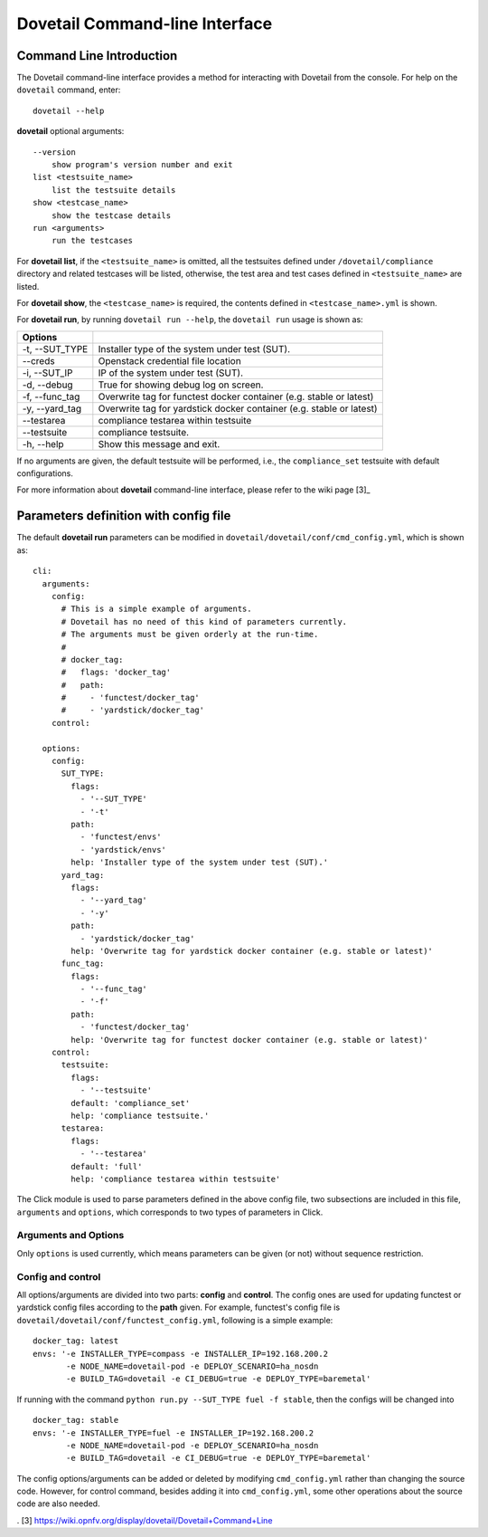 .. This work is licensed under a Creative Commons Attribution 4.0 International
.. License.
.. http://creativecommons.org/licenses/by/4.0
.. (c) OPNFV, Huawei Technologies Co.,Ltd and others.

================================
Dovetail Command-line Interface
================================


Command Line Introduction
==========================

The Dovetail command-line interface provides a method for interacting with
Dovetail from the console. For help on the ``dovetail`` command, enter:

::

  dovetail --help

**dovetail** optional arguments:

::

  --version
      show program's version number and exit
  list <testsuite_name>
      list the testsuite details
  show <testcase_name>
      show the testcase details
  run <arguments>
      run the testcases

For **dovetail list**, if the ``<testsuite_name>`` is omitted,
all the testsuites defined under ``/dovetail/compliance`` directory
and related testcases will be listed, otherwise,
the test area and test cases defined in ``<testsuite_name>`` are listed.

For **dovetail show**, the ``<testcase_name>`` is required, the contents defined
in ``<testcase_name>.yml`` is shown.

For **dovetail run**, by running ``dovetail run --help``, the ``dovetail run``
usage is shown as:

+------------------------+-----------------------------------------------------+
|Options                 |                                                     |
+========================+=====================================================+
| -t, --SUT_TYPE         |Installer type of the system under test (SUT).       |
+------------------------+-----------------------------------------------------+
| --creds                |Openstack credential file location                   |
+------------------------+-----------------------------------------------------+
| -i, --SUT_IP           |IP of the system under test (SUT).                   |
+------------------------+-----------------------------------------------------+
| -d, --debug            |True for showing debug log on screen.                |
+------------------------+-----------------------------------------------------+
| -f, --func_tag         |Overwrite tag for functest docker container (e.g.    |
|                        |stable or latest)                                    |
+------------------------+-----------------------------------------------------+
| -y, --yard_tag         |Overwrite tag for yardstick docker container (e.g.   |
|                        |stable or latest)                                    |
+------------------------+-----------------------------------------------------+
| --testarea             |compliance testarea within testsuite                 |
+------------------------+-----------------------------------------------------+
| --testsuite            |compliance testsuite.                                |
+------------------------+-----------------------------------------------------+
|  -h, --help            |Show this message and exit.                          |
+------------------------+-----------------------------------------------------+


If no arguments are given, the default testsuite will be performed, i.e., the ``compliance_set``
testsuite with default configurations.

For more information about **dovetail** command-line interface, please refer to the wiki page [3]_

Parameters definition with config file
======================================

The default **dovetail run** parameters can be modified in
``dovetail/dovetail/conf/cmd_config.yml``, which is shown as:

::

  cli:
    arguments:
      config:
        # This is a simple example of arguments.
        # Dovetail has no need of this kind of parameters currently.
        # The arguments must be given orderly at the run-time.
        #
        # docker_tag:
        #   flags: 'docker_tag'
        #   path:
        #     - 'functest/docker_tag'
        #     - 'yardstick/docker_tag'
      control:

    options:
      config:
        SUT_TYPE:
          flags:
            - '--SUT_TYPE'
            - '-t'
          path:
            - 'functest/envs'
            - 'yardstick/envs'
          help: 'Installer type of the system under test (SUT).'
        yard_tag:
          flags:
            - '--yard_tag'
            - '-y'
          path:
            - 'yardstick/docker_tag'
          help: 'Overwrite tag for yardstick docker container (e.g. stable or latest)'
        func_tag:
          flags:
            - '--func_tag'
            - '-f'
          path:
            - 'functest/docker_tag'
          help: 'Overwrite tag for functest docker container (e.g. stable or latest)'
      control:
        testsuite:
          flags:
            - '--testsuite'
          default: 'compliance_set'
          help: 'compliance testsuite.'
        testarea:
          flags:
            - '--testarea'
          default: 'full'
          help: 'compliance testarea within testsuite'

The Click module is used to parse parameters defined in the above config file,
two subsections are included in this file, ``arguments`` and ``options``,
which corresponds to two types of parameters in Click.

Arguments and Options
+++++++++++++++++++++
Only ``options`` is used currently, which means parameters can be given (or not) without
sequence restriction.

Config and control
++++++++++++++++++

All options/arguments are divided into two parts: **config** and **control**.
The config ones are used for updating functest or yardstick config files according
to the **path** given.  For example, functest's config file is
``dovetail/dovetail/conf/functest_config.yml``, following is a simple example:

::

  docker_tag: latest
  envs: '-e INSTALLER_TYPE=compass -e INSTALLER_IP=192.168.200.2
         -e NODE_NAME=dovetail-pod -e DEPLOY_SCENARIO=ha_nosdn
         -e BUILD_TAG=dovetail -e CI_DEBUG=true -e DEPLOY_TYPE=baremetal'

If running with the command ``python run.py --SUT_TYPE fuel -f stable``, then
the configs will be changed into

::

  docker_tag: stable
  envs: '-e INSTALLER_TYPE=fuel -e INSTALLER_IP=192.168.200.2
         -e NODE_NAME=dovetail-pod -e DEPLOY_SCENARIO=ha_nosdn
         -e BUILD_TAG=dovetail -e CI_DEBUG=true -e DEPLOY_TYPE=baremetal'

The config options/arguments can be added or deleted by modifying
``cmd_config.yml`` rather than changing the source code. However, for control
command, besides adding it into ``cmd_config.yml``, some other operations about
the source code are also needed.


. [3] https://wiki.opnfv.org/display/dovetail/Dovetail+Command+Line
